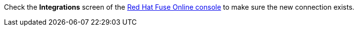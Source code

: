 Check the *Integrations* screen of the link:{fuse-online-url}[Red Hat Fuse Online console, window="_blank"] to make sure the new connection exists.